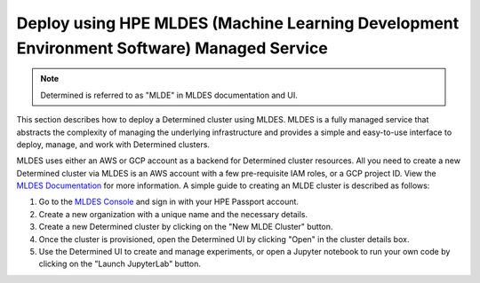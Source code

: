 .. _topic_guide_mldes:

############################################################################################
 Deploy using HPE MLDES (Machine Learning Development Environment Software) Managed Service
############################################################################################

.. note::

   Determined is referred to as "MLDE" in MLDES documentation and UI.

This section describes how to deploy a Determined cluster using MLDES. MLDES is a fully managed
service that abstracts the complexity of managing the underlying infrastructure and provides a
simple and easy-to-use interface to deploy, manage, and work with Determined clusters.

MLDES uses either an AWS or GCP account as a backend for Determined cluster resources. All you need
to create a new Determined cluster via MLDES is an AWS account with a few pre-requisite IAM roles,
or a GCP project ID. View the `MLDES Documentation <https://mldes.ext.hpe.com/docs/index.html>`_ for
more information. A simple guide to creating an MLDE cluster is described as follows:

#. Go to the `MLDES Console <https://mldes.ext.hpe.com>`_ and sign in with your HPE Passport
   account.
#. Create a new organization with a unique name and the necessary details.
#. Create a new Determined cluster by clicking on the "New MLDE Cluster" button.
#. Once the cluster is provisioned, open the Determined UI by clicking "Open" in the cluster details
   box.
#. Use the Determined UI to create and manage experiments, or open a Jupyter notebook to run your
   own code by clicking on the "Launch JupyterLab" button.
